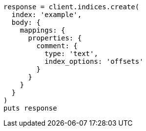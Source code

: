 [source, ruby]
----
response = client.indices.create(
  index: 'example',
  body: {
    mappings: {
      properties: {
        comment: {
          type: 'text',
          index_options: 'offsets'
        }
      }
    }
  }
)
puts response
----
